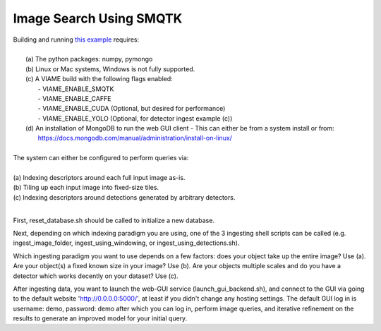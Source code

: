 
************************
Image Search Using SMQTK
************************

.. image:: http://www.viametoolkit.org/wp-content/uploads/2018/01/search_ex.png
   :scale: 30
   :align: center
   :target: https://github.com/Kitware/VIAME/tree/master/examples/image_and_video_search/smqtk_on_chips

| Building and running `this example`_ requires: 
|
|  (a) The python packages: numpy, pymongo
|  (b) Linux or Mac systems, Windows is not fully supported. 
|  (c) A VIAME build with the following flags enabled:
|        - VIAME_ENABLE_SMQTK
|        - VIAME_ENABLE_CAFFE
|        - VIAME_ENABLE_CUDA (Optional, but desired for performance)
|        - VIAME_ENABLE_YOLO (Optional, for detector ingest example (c))
|  (d) An installation of MongoDB to run the web GUI client
         - This can either be from a system install or from:
|          https://docs.mongodb.com/manual/administration/install-on-linux/
|
| The system can either be configured to perform queries via: 
|
| (a) Indexing descriptors around each full input image as-is.
| (b) Tiling up each input image into fixed-size tiles. 
| (c) Indexing descriptors around detections generated by arbitrary detectors. 
|
.. _this example: https://github.com/Kitware/VIAME/tree/master/examples/image_and_video_search/smqtk_on_chips

First, reset_database.sh should be called to initialize a new database. 

Next, depending on which indexing paradigm you are using, one of the 3 ingesting shell
scripts can be called (e.g. ingest_image_folder, ingest_using_windowing, or
ingest_using_detections.sh).

Which ingesting paradigm you want to use depends on a few factors: does your object
take up the entire image? Use (a). Are your object(s) a fixed known size in your image?
Use (b). Are your objects multiple scales and do you have a detector which works decently
on your dataset? Use (c).

After ingesting data, you want to launch the web-GUI service (launch_gui_backend.sh),
and connect to the GUI via going to the default website 'http://0.0.0.0:5000/', at least
if you didn't change any hosting settings. The default GUI log in is username: demo,
password: demo after which you can log in, perform image queries, and iterative
refinement on the results to generate an improved model for your initial query.
